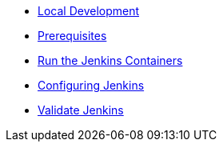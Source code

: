 * xref:index.adoc[Local Development]
* xref:1-prerequisites.adoc[Prerequisites]
* xref:2-run-jenkins.adoc[Run the Jenkins Containers]
* xref:3-configure-jenkins.adoc[Configuring Jenkins]
* xref:4-validate-jenkins.adoc[Validate Jenkins]